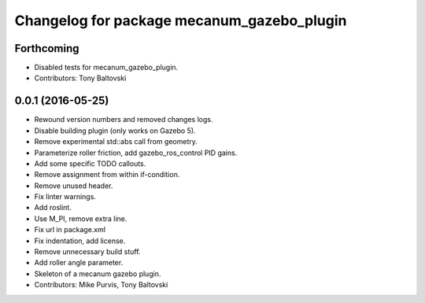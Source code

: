 ^^^^^^^^^^^^^^^^^^^^^^^^^^^^^^^^^^^^^^^^^^^
Changelog for package mecanum_gazebo_plugin
^^^^^^^^^^^^^^^^^^^^^^^^^^^^^^^^^^^^^^^^^^^

Forthcoming
-----------
* Disabled tests for mecanum_gazebo_plugin.
* Contributors: Tony Baltovski

0.0.1 (2016-05-25)
------------------
* Rewound version numbers and removed changes logs.
* Disable building plugin (only works on Gazebo 5).
* Remove experimental std::abs call from geometry.
* Parameterize roller friction, add gazebo_ros_control PID gains.
* Add some specific TODO callouts.
* Remove assignment from within if-condition.
* Remove unused header.
* Fix linter warnings.
* Add roslint.
* Use M_PI, remove extra line.
* Fix url in package.xml
* Fix indentation, add license.
* Remove unnecessary build stuff.
* Add roller angle parameter.
* Skeleton of a mecanum gazebo plugin.
* Contributors: Mike Purvis, Tony Baltovski
